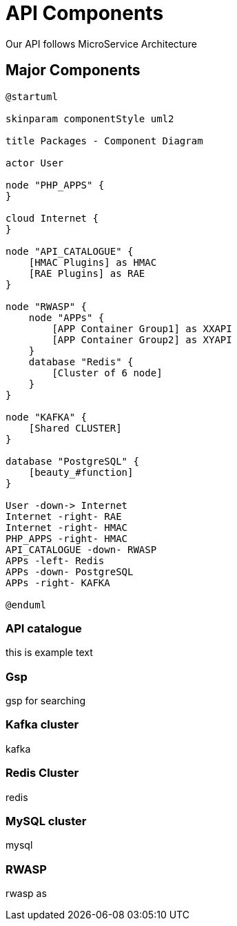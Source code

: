 = API Components

Our API follows MicroService Architecture

== Major Components


[planuml, api-components, svg]
....
@startuml

skinparam componentStyle uml2

title Packages - Component Diagram

actor User

node "PHP_APPS" {
}

cloud Internet {
}

node "API_CATALOGUE" {
    [HMAC Plugins] as HMAC
    [RAE Plugins] as RAE
}

node "RWASP" {
    node "APPs" {
        [APP Container Group1] as XXAPI
        [APP Container Group2] as XYAPI
    }
    database "Redis" {
        [Cluster of 6 node]
    }
}

node "KAFKA" {
    [Shared CLUSTER]
}

database "PostgreSQL" {
    [beauty_#function]
}

User -down-> Internet
Internet -right- RAE
Internet -right- HMAC
PHP_APPS -right- HMAC
API_CATALOGUE -down- RWASP
APPs -left- Redis
APPs -down- PostgreSQL
APPs -right- KAFKA

@enduml
....

=== API catalogue
this is example text

=== Gsp
gsp for searching

=== Kafka cluster
kafka

=== Redis Cluster
redis

=== MySQL cluster
mysql

=== RWASP
rwasp as
